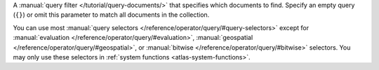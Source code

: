 A :manual:`query filter </tutorial/query-documents/>` that specifies
which documents to find. Specify an empty query (``{}``) or omit this
parameter to match all documents in the collection.

You can use most :manual:`query selectors
</reference/operator/query/#query-selectors>` except for
:manual:`evaluation </reference/operator/query/#evaluation>`,
:manual:`geospatial </reference/operator/query/#geospatial>`, or
:manual:`bitwise </reference/operator/query/#bitwise>` selectors. You may 
only use these selectors in :ref:`system functions <atlas-system-functions>`.
